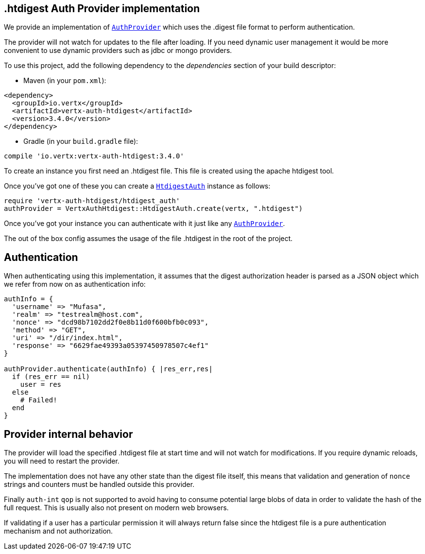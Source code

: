 == .htdigest Auth Provider implementation

We provide an implementation of `link:../../yardoc/VertxAuthCommon/AuthProvider.html[AuthProvider]` which uses the .digest file format
to perform authentication.

The provider will not watch for updates to the file after loading. If you need dynamic
user management it would be more convenient to use dynamic providers such as jdbc or mongo providers.

To use this project, add the following
dependency to the _dependencies_ section of your build descriptor:

* Maven (in your `pom.xml`):

[source,xml,subs="+attributes"]
----
<dependency>
  <groupId>io.vertx</groupId>
  <artifactId>vertx-auth-htdigest</artifactId>
  <version>3.4.0</version>
</dependency>
----

* Gradle (in your `build.gradle` file):

[source,groovy,subs="+attributes"]
----
compile 'io.vertx:vertx-auth-htdigest:3.4.0'
----

To create an instance you first need an .htdigest file. This file is created using the apache htdigest tool.

Once you've got one of these you can create a `link:../../yardoc/VertxAuthHtdigest/HtdigestAuth.html[HtdigestAuth]` instance as follows:

[source,ruby]
----
require 'vertx-auth-htdigest/htdigest_auth'
authProvider = VertxAuthHtdigest::HtdigestAuth.create(vertx, ".htdigest")

----

Once you've got your instance you can authenticate with it just like any `link:../../yardoc/VertxAuthCommon/AuthProvider.html[AuthProvider]`.

The out of the box config assumes the usage of the file .htdigest in the root of the project.

== Authentication

When authenticating using this implementation, it assumes that the digest authorization header is parsed as a JSON
object which we refer from now on as authentication info:

[source,ruby]
----
authInfo = {
  'username' => "Mufasa",
  'realm' => "testrealm@host.com",
  'nonce' => "dcd98b7102dd2f0e8b11d0f600bfb0c093",
  'method' => "GET",
  'uri' => "/dir/index.html",
  'response' => "6629fae49393a05397450978507c4ef1"
}

authProvider.authenticate(authInfo) { |res_err,res|
  if (res_err == nil)
    user = res
  else
    # Failed!
  end
}

----

== Provider internal behavior

The provider will load the specified .htdigest file at start time and will not watch for modifications. If you
require dynamic reloads, you will need to restart the provider.

The implementation does not have any other state than the digest file itself, this means that validation and
generation of `nonce` strings and counters must be handled outside this provider.

Finally `auth-int` `qop` is not supported to avoid having to consume potential large blobs of data in order to
validate the hash of the full request. This is usually also not present on modern web browsers.

If validating if a user has a particular permission it will always return false since the htdigest file is a pure
authentication mechanism and not authorization.